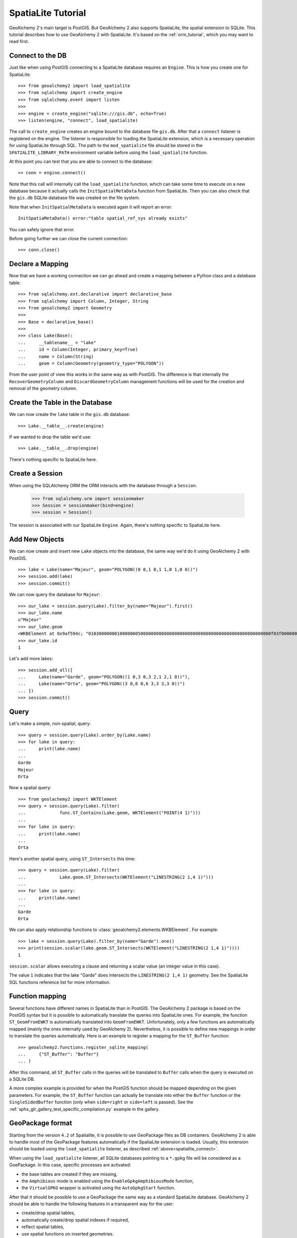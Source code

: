 .. _spatialite_tutorial:

SpatiaLite Tutorial
===================

GeoAlchemy 2's main target is PostGIS. But GeoAlchemy 2 also supports SpatiaLite, the spatial
extension to SQLite. This tutorial describes how to use GeoAlchemy 2 with SpatiaLite. It's based on
the :ref:`orm_tutorial`, which you may want to read first.

.. _spatialite_connect:

Connect to the DB
-----------------

Just like when using PostGIS connecting to a SpatiaLite database requires an ``Engine``. This is how
you create one for SpatiaLite::

    >>> from geoalchemy2 import load_spatialite
    >>> from sqlalchemy import create_engine
    >>> from sqlalchemy.event import listen
    >>>
    >>> engine = create_engine("sqlite:///gis.db", echo=True)
    >>> listen(engine, "connect", load_spatialite)

The call to ``create_engine`` creates an engine bound to the database file ``gis.db``. After that
a ``connect`` listener is registered on the engine. The listener is responsible for loading the
SpatiaLite extension, which is a necessary operation for using SpatiaLite through SQL. The path to
the ``mod_spatialite`` file should be stored in the ``SPATIALITE_LIBRARY_PATH`` environment
variable before using the ``load_spatialite`` function.

At this point you can test that you are able to connect to the database::

     >> conn = engine.connect()

Note that this call will internally call the ``load_spatialite`` function, which can take some time
to execute on a new database because it actually calls the ``InitSpatialMetaData`` function from
SpatiaLite.
Then you can also check that the ``gis.db`` SQLite database file was created on the file system.

Note that when ``InitSpatialMetaData`` is executed again it will report an error::

    InitSpatiaMetaData() error:"table spatial_ref_sys already exists"

You can safely ignore that error.

Before going further we can close the current connection::

    >>> conn.close()

Declare a Mapping
-----------------

Now that we have a working connection we can go ahead and create a mapping between
a Python class and a database table::

    >>> from sqlalchemy.ext.declarative import declarative_base
    >>> from sqlalchemy import Column, Integer, String
    >>> from geoalchemy2 import Geometry
    >>>
    >>> Base = declarative_base()
    >>>
    >>> class Lake(Base):
    ...     __tablename__ = "lake"
    ...     id = Column(Integer, primary_key=True)
    ...     name = Column(String)
    ...     geom = Column(Geometry(geometry_type="POLYGON"))

From the user point of view this works in the same way as with PostGIS. The difference is that
internally the ``RecoverGeometryColumn`` and ``DiscardGeometryColumn`` management functions will be
used for the creation and removal of the geometry column.

Create the Table in the Database
--------------------------------

We can now create the ``lake`` table in the ``gis.db`` database::

    >>> Lake.__table__.create(engine)

If we wanted to drop the table we'd use::

    >>> Lake.__table__.drop(engine)

There's nothing specific to SpatiaLite here.

Create a Session
----------------

When using the SQLAlchemy ORM the ORM interacts with the database through a ``Session``.

    >>> from sqlalchemy.orm import sessionmaker
    >>> Session = sessionmaker(bind=engine)
    >>> session = Session()

The session is associated with our SpatiaLite ``Engine``. Again, there's nothing
specific to SpatiaLite here.

Add New Objects
---------------

We can now create and insert new ``Lake`` objects into the database, the same way we'd
do it using GeoAlchemy 2 with PostGIS.

::

    >>> lake = Lake(name="Majeur", geom="POLYGON((0 0,1 0,1 1,0 1,0 0))")
    >>> session.add(lake)
    >>> session.commit()

We can now query the database for ``Majeur``::

    >>> our_lake = session.query(Lake).filter_by(name="Majeur").first()
    >>> our_lake.name
    u"Majeur"
    >>> our_lake.geom
    <WKBElement at 0x9af594c; "0103000000010000000500000000000000000000000000000000000000000000000000f03f0000000000000000000000000000f03f000000000000f03f0000000000000000000000000000f03f00000000000000000000000000000000">
    >>> our_lake.id
    1

Let's add more lakes::

    >>> session.add_all([
    ...     Lake(name="Garde", geom="POLYGON((1 0,3 0,3 2,1 2,1 0))"),
    ...     Lake(name="Orta", geom="POLYGON((3 0,6 0,6 3,3 3,3 0))")
    ... ])
    >>> session.commit()

Query
-----

Let's make a simple, non-spatial, query::

    >>> query = session.query(Lake).order_by(Lake.name)
    >>> for lake in query:
    ...     print(lake.name)
    ...
    Garde
    Majeur
    Orta

Now a spatial query::

    >>> from geolachemy2 import WKTElement
    >>> query = session.query(Lake).filter(
    ...             func.ST_Contains(Lake.geom, WKTElement("POINT(4 1)")))
    ...
    >>> for lake in query:
    ...     print(lake.name)
    ...
    Orta

Here's another spatial query, using ``ST_Intersects`` this time::

    >>> query = session.query(Lake).filter(
    ...             Lake.geom.ST_Intersects(WKTElement("LINESTRING(2 1,4 1)")))
    ...
    >>> for lake in query:
    ...     print(lake.name)
    ...
    Garde
    Orta

We can also apply relationship functions to :class:`geoalchemy2.elements.WKBElement`. For example::

    >>> lake = session.query(Lake).filter_by(name="Garde").one()
    >>> print(session.scalar(lake.geom.ST_Intersects(WKTElement("LINESTRING(2 1,4 1)"))))
    1

``session.scalar`` allows executing a clause and returning a scalar value (an integer value in this
case).

The value ``1`` indicates that the lake "Garde" does intersects the ``LINESTRING(2 1,4 1)``
geometry. See the SpatiaLite SQL functions reference list for more information.

Function mapping
----------------

Several functions have different names in SpatiaLite than in PostGIS. The GeoAlchemy 2 package is
based on the PostGIS syntax but it is possible to automatically translate the queries into
SpatiaLite ones. For example, the function ``ST_GeomFromEWKT`` is automatically translated into
``GeomFromEWKT``. Unfortunately, only a few functions are automatically mapped (mainly the ones
internally used by GeoAlchemy 2). Nevertheless, it is possible to define new mappings in order to
translate the queries automatically. Here is an example to register a mapping for the ``ST_Buffer``
function::

    >>> geoalchemy2.functions.register_sqlite_mapping(
    ...     {"ST_Buffer": "Buffer"}
    ... )

After this command, all ``ST_Buffer`` calls in the queries will be translated to ``Buffer`` calls
when the query is executed on a SQLite DB.

A more complex example is provided for when the PostGIS function should be mapped depending on
the given parameters. For example, the ``ST_Buffer`` function can actually be translate into either
the ``Buffer`` function or the ``SingleSidedBuffer`` function (only when ``side=right`` or ``side=left``
is passed). See the :ref:`sphx_glr_gallery_test_specific_compilation.py` example in the gallery.

GeoPackage format
-----------------

Starting from the version ``4.2`` of Spatialite, it is possible to use GeoPackage files as DB
containers. GeoAlchemy 2 is able to handle most of the GeoPackage features automatically if the
SpatiaLite extension is loaded. Usually, this extension should be loaded using the
``load_spatialite`` listener, as described :ref:`above<spatialite_connect>`.

When using the ``load_spatialite`` listener, all SQLite databases pointing to a ``*.gpkg`` file
will be considered as a GoePackage. In this case, specific processes are activated:

* the base tables are created if they are missing,
* the ``Amphibious`` mode is enabled using the ``EnableGpkgAmphibiousMode`` function,
* the ``VirtualGPKG`` wrapper is activated using the ``AutoGpkgStart`` function.

After that it should be possible to use a GeoPackage the same way as a standard SpatiaLite
database. GeoAlchemy 2 should be able to handle the following features in a transparent way for the
user:

* create/drop spatial tables,
* automatically create/drop spatial indexes if required,
* reflect spatial tables,
* use spatial functions on inserted geometries.

Further Reference
-----------------

* GeoAlchemy 2 ORM Tutotial: :ref:`orm_tutorial`
* GeoAlchemy 2 Spatial Functions Reference: :ref:`spatial_functions`
* GeoAlchemy 2 Spatial Operators Reference: :ref:`spatial_operators`
* GeoAlchemy 2 Elements Reference: :ref:`elements`
* `SpatiaLite 4.3.0 SQL functions reference list <http://www.gaia-gis.it/gaia-sins/spatialite-sql-4.3.0.html>`_
